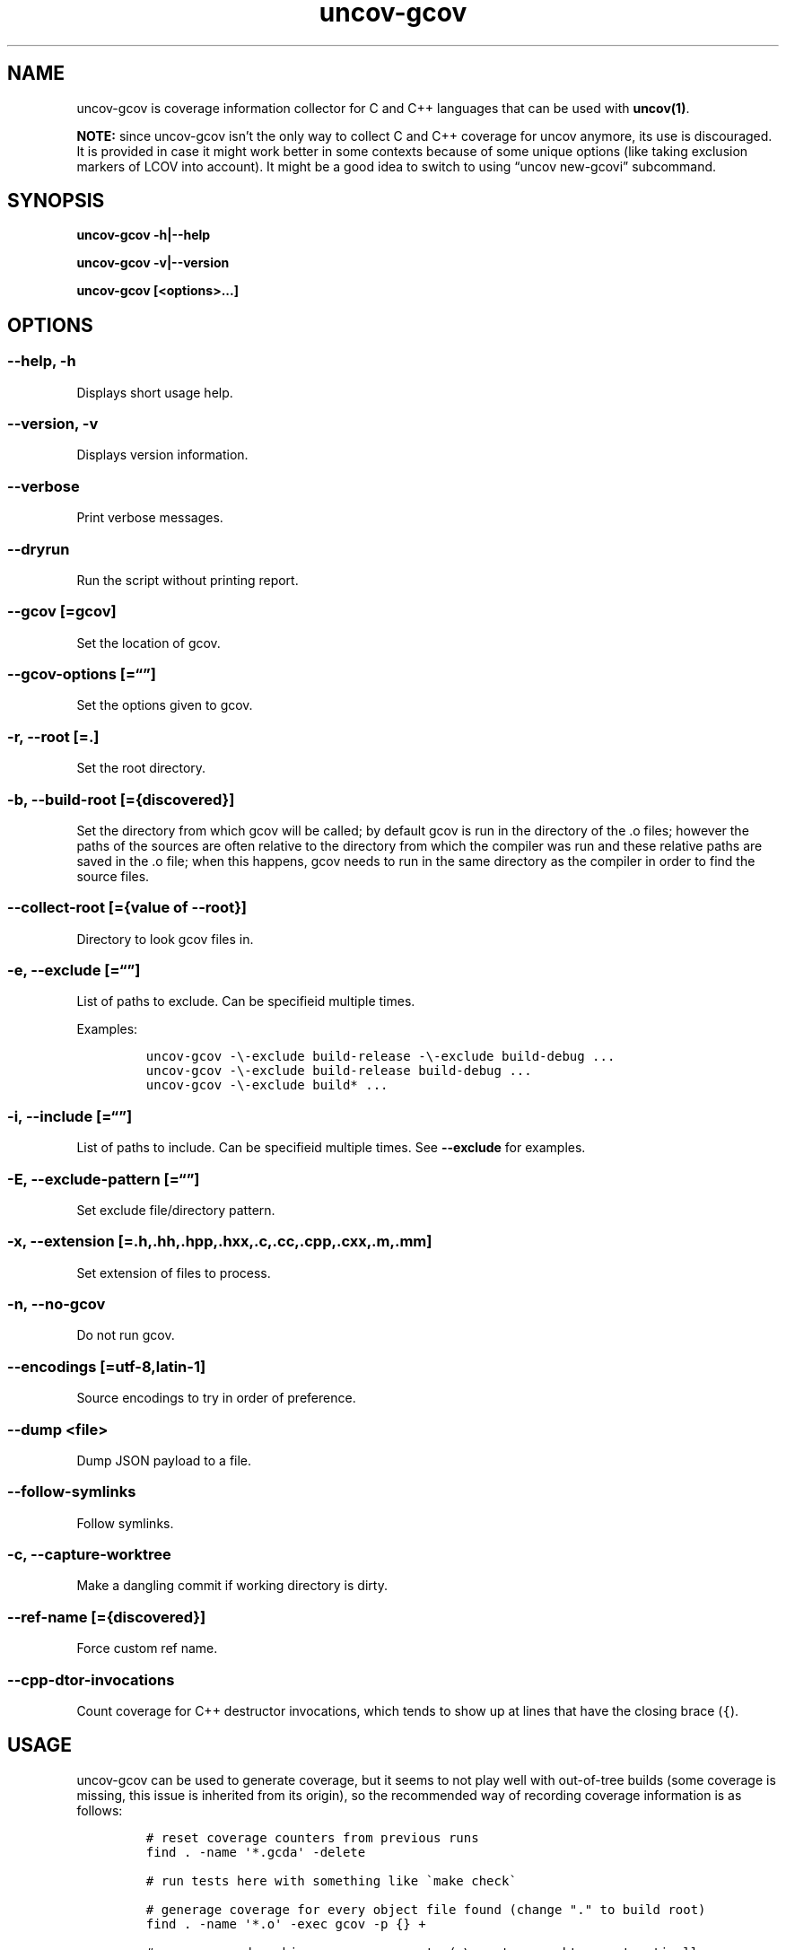 .\" Automatically generated by Pandoc 2.17.1.1
.\"
.\" Define V font for inline verbatim, using C font in formats
.\" that render this, and otherwise B font.
.ie "\f[CB]x\f[]"x" \{\
. ftr V B
. ftr VI BI
. ftr VB B
. ftr VBI BI
.\}
.el \{\
. ftr V CR
. ftr VI CI
. ftr VB CB
. ftr VBI CBI
.\}
.TH "uncov-gcov" "1" "November 18, 2022" "uncov v0.5" ""
.hy
.SH NAME
.PP
uncov-gcov is coverage information collector for C and C++ languages
that can be used with \f[B]uncov(1)\f[R].
.PP
\f[B]NOTE:\f[R] since uncov-gcov isn\[cq]t the only way to collect C and
C++ coverage for uncov anymore, its use is discouraged.
It is provided in case it might work better in some contexts because of
some unique options (like taking exclusion markers of LCOV into
account).
It might be a good idea to switch to using \[lq]uncov new-gcovi\[rq]
subcommand.
.SH SYNOPSIS
.PP
\f[B]uncov-gcov\f[R] \f[B]-h|--help\f[R]
.PP
\f[B]uncov-gcov\f[R] \f[B]-v|--version\f[R]
.PP
\f[B]uncov-gcov\f[R] \f[B][<options>\&...]\f[R]
.SH OPTIONS
.SS \f[B]--help, -h\f[R]
.PP
Displays short usage help.
.SS \f[B]--version, -v\f[R]
.PP
Displays version information.
.SS \f[B]--verbose\f[R]
.PP
Print verbose messages.
.SS \f[B]--dryrun\f[R]
.PP
Run the script without printing report.
.SS \f[B]--gcov\f[R] [=gcov]
.PP
Set the location of gcov.
.SS \f[B]--gcov-options\f[R] [=\[lq]\[rq]]
.PP
Set the options given to gcov.
.SS \f[B]-r\f[R], \f[B]--root\f[R] [=.]
.PP
Set the root directory.
.SS \f[B]-b\f[R], \f[B]--build-root\f[R] [={discovered}]
.PP
Set the directory from which gcov will be called; by default gcov is run
in the directory of the .o files; however the paths of the sources are
often relative to the directory from which the compiler was run and
these relative paths are saved in the .o file; when this happens, gcov
needs to run in the same directory as the compiler in order to find the
source files.
.SS \f[B]--collect-root\f[R] [={value of --root}]
.PP
Directory to look gcov files in.
.SS \f[B]-e\f[R], \f[B]--exclude\f[R] [=\[lq]\[rq]]
.PP
List of paths to exclude.
Can be specifieid multiple times.
.PP
Examples:
.IP
.nf
\f[C]
uncov-gcov -\[rs]-exclude build-release -\[rs]-exclude build-debug ...
uncov-gcov -\[rs]-exclude build-release build-debug ...
uncov-gcov -\[rs]-exclude build* ...
\f[R]
.fi
.SS \f[B]-i\f[R], \f[B]--include\f[R] [=\[lq]\[rq]]
.PP
List of paths to include.
Can be specifieid multiple times.
See \f[B]--exclude\f[R] for examples.
.SS \f[B]-E\f[R], \f[B]--exclude-pattern\f[R] [=\[lq]\[rq]]
.PP
Set exclude file/directory pattern.
.SS \f[B]-x\f[R], \f[B]--extension\f[R] [=.h,.hh,.hpp,.hxx,.c,.cc,.cpp,.cxx,.m,.mm]
.PP
Set extension of files to process.
.SS \f[B]-n\f[R], \f[B]--no-gcov\f[R]
.PP
Do not run gcov.
.SS \f[B]--encodings\f[R] [=utf-8,latin-1]
.PP
Source encodings to try in order of preference.
.SS \f[B]--dump\f[R] <file>
.PP
Dump JSON payload to a file.
.SS \f[B]--follow-symlinks\f[R]
.PP
Follow symlinks.
.SS \f[B]-c\f[R], \f[B]--capture-worktree\f[R]
.PP
Make a dangling commit if working directory is dirty.
.SS \f[B]--ref-name\f[R] [={discovered}]
.PP
Force custom ref name.
.SS \f[B]--cpp-dtor-invocations\f[R]
.PP
Count coverage for C++ destructor invocations, which tends to show up at
lines that have the closing brace (\f[V]{\f[R]).
.SH USAGE
.PP
uncov-gcov can be used to generate coverage, but it seems to not play
well with out-of-tree builds (some coverage is missing, this issue is
inherited from its origin), so the recommended way of recording coverage
information is as follows:
.IP
.nf
\f[C]
# reset coverage counters from previous runs
find . -name \[aq]*.gcda\[aq] -delete

# run tests here with something like \[ga]make check\[ga]

# generage coverage for every object file found (change \[dq].\[dq] to build root)
find . -name \[aq]*.o\[aq] -exec gcov -p {} +

# generage and combine coverage reports (-\[rs]-capture-worktree automatically
# makes stray commit if repository is dirty)
uncov-gcov -\[rs]-root . -\[rs]-no-gcov -\[rs]-capture-worktree -\[rs]-exclude tests | uncov new

# remove coverage reports
find . -name \[aq]*.gcov\[aq] -delete
\f[R]
.fi
.PP
These commands can be put in a separate script or embedded directly into
build system.
.SH SEE ALSO
.PP
\f[B]uncov\f[R](1), \f[B]uncov-web\f[R](1)
.SH AUTHORS
xaizek <xaizek@posteo.net>.
